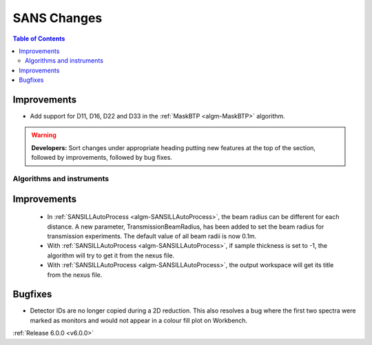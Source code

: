 ============
SANS Changes
============

.. contents:: Table of Contents
   :local:

Improvements
############

- Add support for D11, D16, D22 and D33 in the :ref:`MaskBTP <algm-MaskBTP>` algorithm.

.. warning:: **Developers:** Sort changes under appropriate heading
    putting new features at the top of the section, followed by
    improvements, followed by bug fixes.

Algorithms and instruments
--------------------------

Improvements
############

 - In :ref:`SANSILLAutoProcess <algm-SANSILLAutoProcess>`, the beam radius can be different for each distance.
   A new parameter, TransmissionBeamRadius, has been added to set the beam radius for transmission experiments.
   The default value of all beam radii is now 0.1m.
 - With :ref:`SANSILLAutoProcess <algm-SANSILLAutoProcess>`, if sample thickness is set to -1, the algorithm will try to get it
   from the nexus file.
 - With :ref:`SANSILLAutoProcess <algm-SANSILLAutoProcess>`, the output workspace will get its title from the nexus file.

Bugfixes
########

- Detector IDs are no longer copied during a 2D reduction. This also resolves
  a bug where the first two spectra were marked as monitors and would not appear
  in a colour fill plot on Workbench.

:ref:`Release 6.0.0 <v6.0.0>`
